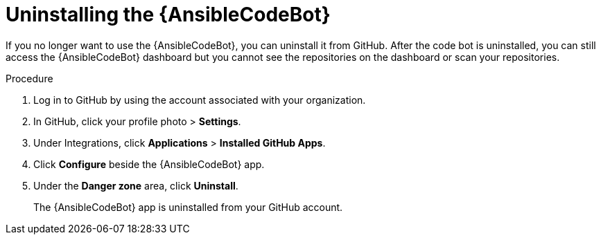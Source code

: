 :_content-type: PROCEDURE

[id="uninstall-code-bot_{context}"]

= Uninstalling the {AnsibleCodeBot}

If you no longer want to use the {AnsibleCodeBot}, you can uninstall it from GitHub. After the code bot is uninstalled, you can still access the {AnsibleCodeBot} dashboard but you cannot see the repositories on the dashboard or scan your repositories.

.Procedure
. Log in to GitHub by using the account associated with your organization.
. In GitHub, click your profile photo > *Settings*.  
. Under Integrations, click *Applications* > *Installed GitHub Apps*.
. Click *Configure* beside the {AnsibleCodeBot} app. 
. Under the *Danger zone* area, click *Uninstall*. 
+
The {AnsibleCodeBot} app is uninstalled from your GitHub account. 
